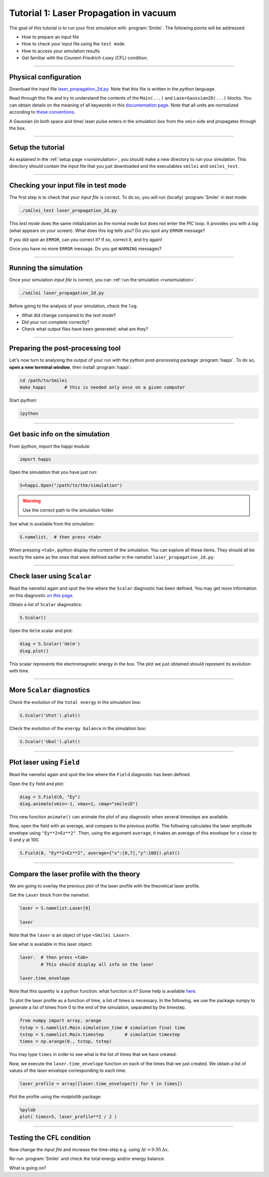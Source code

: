 Tutorial 1: Laser Propagation in vacuum
------------------------------------------

The goal of this tutorial is to run your first simulation with :program:`Smilei`.
The following points will be addressed:

* How to prepare an input file
* How to check your input file using the ``test mode``
* How to access your simulation results
* Get familiar with the `Courant-Friedrich-Lewy` (CFL) condition.

----

Physical configuration
^^^^^^^^^^^^^^^^^^^^^^

Download the input file `laser_propagation_2d.py <laser_propagation_2d.py>`_.
Note that this file is written in the *python* language.

Read through this file and try to understand the contents of the ``Main(...)`` and
``LaserGaussian2D(...)`` blocks. You can obtain details on the meaning of all keywords
in this `documentation page <https://smileipic.github.io/Smilei/namelist.html>`_.
Note that all units are normalized according to
`these conventions <https://smileipic.github.io/Smilei/units.html>`_.

A Gaussian (in both space and time) laser pulse enters in the simulation box from
the ``xmin`` side and propagates through the box.

----

Setup the tutorial
^^^^^^^^^^^^^^^^^^

As explained in the :ref:`setup page <runsimulation>`, you should make a new directory
to run your simulation. This directory should contain the input file that you just downloaded
and the executables ``smilei`` and ``smilei_test``.


----

Checking your input file in test mode
^^^^^^^^^^^^^^^^^^^^^^^^^^^^^^^^^^^^^^^^^^^^

The first step is to check that your `input file` is correct.
To do so, you will run (locally) :program:`Smilei` in test mode:

.. code-block:: bash

    ./smilei_test laser_propagation_2d.py


This *test mode* does the same initialization as the normal mode but does not enter the PIC loop. 
It provides you with a *log* (what appears on your screen).
What does this *log* tells you? Do you spot any ``ERROR`` message?

If you did spot an ``ERROR``, can you correct it? If so, correct it, and try again!

Once you have no more ``ERROR`` message. Do you get ``WARNING`` messages?



----

Running the simulation
^^^^^^^^^^^^^^^^^^^^^^

Once your simulation `input file` is correct, you can
:ref:`run the simulation <runsimulation>`.

.. code-block:: bash

  ./smilei laser_propagation_2d.py

Before going to the analysis of your simulation, check the ``log``.

* What did change compared to the `test mode`?
* Did your run complete correctly?
* Check what output files have been generated: what are they?



----

Preparing the post-processing tool
^^^^^^^^^^^^^^^^^^^^^^^^^^^^^^^^^^^^^^^^^^^^

Let's now turn to analysing the output of your run with the python post-processing
package :program:`happi`.
To do so, **open a new terminal window**, then install :program:`happi`:

.. code-block:: bash
   
   cd /path/to/Smilei
   make happi       # this is needed only once on a given computer

Start *ipython*:

.. code-block:: bash
    
    ipython

----

Get basic info on the simulation
^^^^^^^^^^^^^^^^^^^^^^^^^^^^^^^^^^^^^^^^^^^^

From *ipython*, import the happi module:

.. code-block:: python

   import happi

Open the simulation that you have just run:

.. code-block:: python

   S=happi.Open("/path/to/the/simulation")

.. warning::

  Use the correct path to the simulation folder.

See what is available from the simulation:

.. code-block:: python

   S.namelist.  # then press <tab>

When pressing ``<tab>``, *ipython* display the content of the simulation.
You can explore all these items. They should all be exactly the same as the ones
that were defined earlier in the namelist ``laser_propagation_2d.py``.

----

Check laser using ``Scalar``
^^^^^^^^^^^^^^^^^^^^^^^^^^^^

Read the namelist again and spot the line where the ``Scalar`` diagnostic has been defined.
You may get more information on this diagnostic
`on this page <http://www.maisondelasimulation.fr/smilei/namelist.html#scalar-diagnostics>`_.

Obtain a list of ``Scalar`` diagnostics:

.. code-block:: python

   S.Scalar()

Open the ``Uelm`` scalar and plot:

.. code-block:: python

   diag = S.Scalar('Uelm')
   diag.plot()

This scalar represents the electromagnetic energy in the box. The plot we just obtained
should represent its evolution with time.

----

More ``Scalar`` diagnostics
^^^^^^^^^^^^^^^^^^^^^^^^^^^

Check the evolution of the ``total energy`` in the simulation box:

.. code-block:: python

    S.Scalar('Utot').plot()

Check the evolution of the ``energy balance`` in the simulation box:

.. code-block:: python

    S.Scalar('Ubal').plot()


----

Plot laser using ``Field``
^^^^^^^^^^^^^^^^^^^^^^^^^^

Read the namelist again and spot the line where the ``Field`` diagnostic has been defined.

Open the ``Ey`` field and plot:

.. code-block:: python

   diag = S.Field(0, "Ey")
   diag.animate(vmin=-1, vmax=1, cmap="smileiD")

This new function ``animate()`` can animate the plot of any diagnostic when several
timesteps are available.

Now, open the field with an average, and compare to the previous profile.
The following calculates the laser amplitude envelope using ``"Ey**2+Ez**2"``.
Then, using the argument ``average``, it makes an average of this envelope for x
close to 0 and y at 100.

.. code-block:: python

   S.Field(0, "Ey**2+Ez**2", average={"x":[0,7],"y":100}).plot()


----

Compare the laser profile with the theory
^^^^^^^^^^^^^^^^^^^^^^^^^^^^^^^^^^^^^^^^^^^^

We are going to overlay the previous plot of the laser profile with
the theoretical laser profile.

Get the ``Laser`` block from the namelist:

.. code-block:: python
   
   laser = S.namelist.Laser[0]
   
   laser

Note that the ``laser`` is an object of type ``<Smilei Laser>``.

See what is available in this laser object:

.. code-block:: python

   laser.  # then press <tab>
           # This should display all info on the laser
   
   laser.time_envelope

Note that this quantity is a python function: what function is it?
Some help is available `here <http://www.maisondelasimulation.fr/smilei/namelist.html#profiles>`_.

To plot the laser profile as a function of time, a list of times is necessary.
In the following, we use the package *numpy* to generate a list of times from 0 to
the end of the simulation, separated by the timestep.

.. code-block:: python

   from numpy import array, arange
   tstop = S.namelist.Main.simulation_time # simulation final time
   tstep = S.namelist.Main.timestep        # simulation timestep
   times = np.arange(0., tstop, tstep)

You may type ``times`` in order to see what is the list of times that we have created.

Now, we execute the ``laser.time_envelope`` function on each of the times that we just created.
We obtain a list of values of the laser envelope corresponding to each time.

.. code-block:: python

   laser_profile = array([laser.time_envelope(t) for t in times])

Plot the profile using the *matplotlib* package:

.. code-block:: python

   %pylab
   plot( times+5, laser_profile**2 / 2 )

----

Testing the CFL condition
^^^^^^^^^^^^^^^^^^^^^^^^^^

Now change the `input file` and increase the time-step e.g. using :math:`\Delta t = 0.95\,\Delta x`.

Re-run :program:`Smilei` and check the total energy and/or energy balance.

What is going on?
